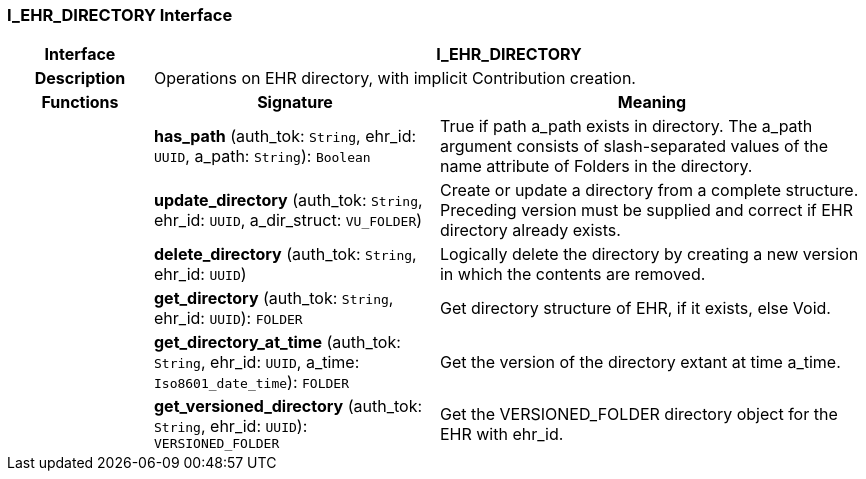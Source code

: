=== I_EHR_DIRECTORY Interface

[cols="^1,2,3"]
|===
h|*Interface*
2+^h|*I_EHR_DIRECTORY*

h|*Description*
2+a|Operations on EHR directory, with implicit Contribution creation.

h|*Functions*
^h|*Signature*
^h|*Meaning*

h|
|*has_path* (auth_tok: `String`, ehr_id: `UUID`, a_path: `String`): `Boolean`
a|True if path a_path exists in directory. The a_path argument consists of slash-separated values of the name attribute of Folders in the directory.

h|
|*update_directory* (auth_tok: `String`, ehr_id: `UUID`, a_dir_struct: `VU_FOLDER`)
a|Create or update a directory from a complete structure. Preceding version must be supplied and correct if EHR directory already exists.

h|
|*delete_directory* (auth_tok: `String`, ehr_id: `UUID`)
a|Logically delete the directory by creating a new version in which the contents are removed.

h|
|*get_directory* (auth_tok: `String`, ehr_id: `UUID`): `FOLDER`
a|Get directory structure of EHR, if it exists, else Void.

h|
|*get_directory_at_time* (auth_tok: `String`, ehr_id: `UUID`, a_time: `Iso8601_date_time`): `FOLDER`
a|Get the version of the directory extant at time a_time.

h|
|*get_versioned_directory* (auth_tok: `String`, ehr_id: `UUID`): `VERSIONED_FOLDER`
a|Get the VERSIONED_FOLDER directory object for the EHR with ehr_id.
|===
